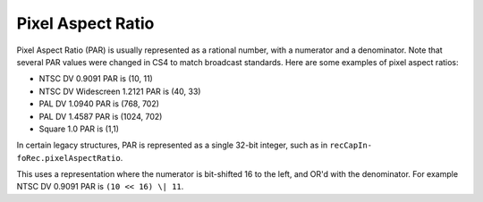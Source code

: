 .. _universals/pixel-aspect-ratio:

Pixel Aspect Ratio
################################################################################

Pixel Aspect Ratio (PAR) is usually represented as a rational number, with a numerator and a denominator. Note that several PAR values were changed in CS4 to match broadcast standards. Here are some examples of pixel aspect ratios:

- NTSC DV 0.9091 PAR is (10, 11)
- NTSC DV Widescreen 1.2121 PAR is (40, 33)
- PAL DV 1.0940 PAR is (768, 702)
- PAL DV 1.4587 PAR is (1024, 702)
- Square 1.0 PAR is (1,1)

In certain legacy structures, PAR is represented as a single 32-bit integer, such as in ``recCapIn­foRec.pixelAspectRatio``.

This uses a representation where the numerator is bit-shifted 16 to the left, and OR'd with the denominator. For example NTSC DV 0.9091 PAR is ``(10 << 16) \| 11``.
